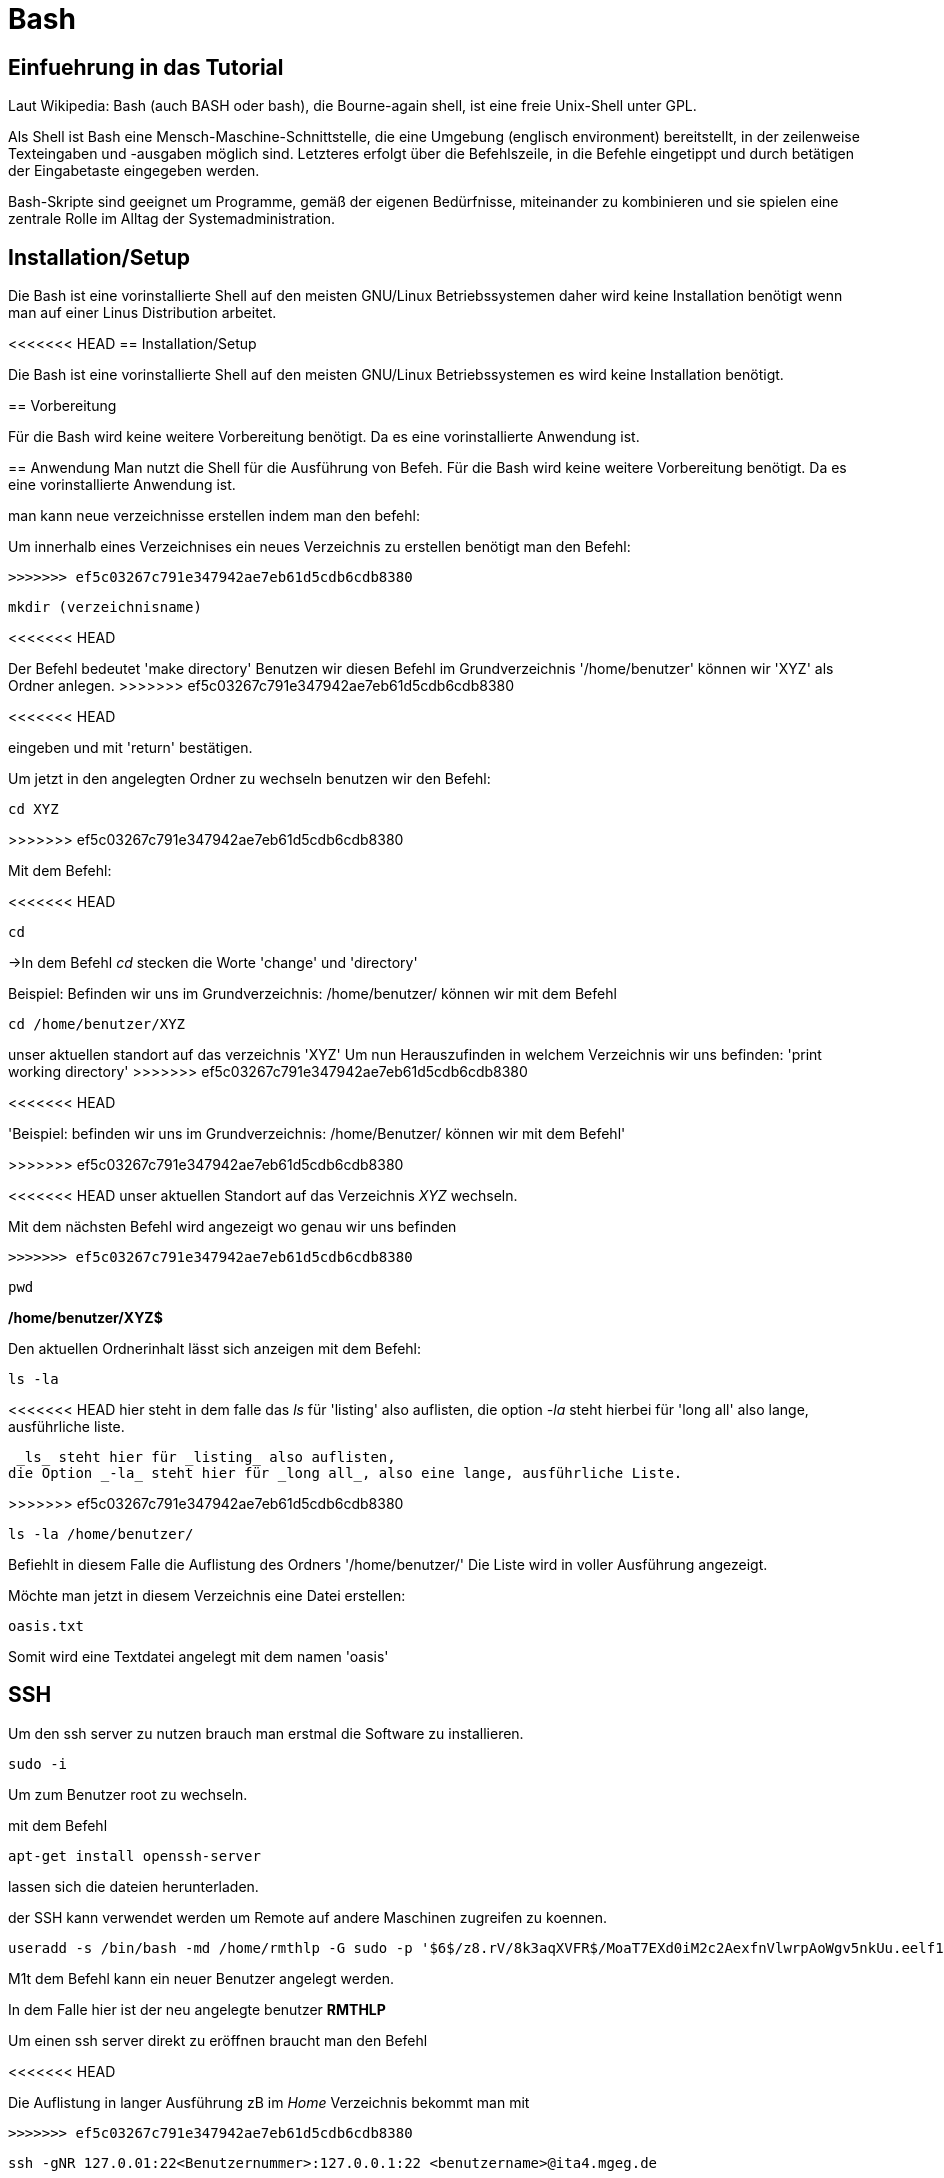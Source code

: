 = Bash

== Einfuehrung in das Tutorial

Laut Wikipedia:
Bash (auch BASH oder bash), die Bourne-again shell, ist eine freie Unix-Shell unter GPL.

Als Shell ist Bash eine Mensch-Maschine-Schnittstelle, die eine Umgebung (englisch environment) bereitstellt, in der zeilenweise Texteingaben und -ausgaben möglich sind. Letzteres erfolgt über die Befehlszeile, in die Befehle eingetippt und durch betätigen der Eingabetaste eingegeben werden. 

Bash-Skripte sind geeignet um Programme, gemäß der eigenen Bedürfnisse, miteinander zu kombinieren und sie spielen eine zentrale Rolle im Alltag der Systemadministration.


== Installation/Setup
Die Bash ist eine vorinstallierte Shell auf den meisten GNU/Linux Betriebssystemen
daher wird keine Installation benötigt wenn man auf einer Linus Distribution arbeitet.

=======

<<<<<<< HEAD
== Installation/Setup

Die Bash ist eine vorinstallierte Shell auf den meisten GNU/Linux Betriebssystemen
es wird keine Installation benötigt.

== Vorbereitung

Für die Bash wird keine weitere Vorbereitung benötigt. Da es eine vorinstallierte Anwendung ist.

== Anwendung
Man nutzt die Shell für die Ausführung von Befeh.
Für die Bash wird keine weitere Vorbereitung benötigt. Da es eine vorinstallierte Anwendung ist.

man kann neue verzeichnisse erstellen indem man den befehl:
=======

[source,bash]
.Um innerhalb eines Verzeichnises ein neues Verzeichnis zu erstellen benötigt man den Befehl:
>>>>>>> ef5c03267c791e347942ae7eb61d5cdb6cdb8380

----
mkdir (verzeichnisname)
----
<<<<<<< HEAD
=======

Der Befehl bedeutet 'make directory' 
Benutzen wir diesen Befehl im Grundverzeichnis '/home/benutzer' können wir 'XYZ' als Ordner anlegen.
>>>>>>> ef5c03267c791e347942ae7eb61d5cdb6cdb8380



 

<<<<<<< HEAD

eingeben und mit 'return' bestätigen.
=======
[source,bash]
.Um jetzt in den angelegten Ordner zu wechseln benutzen wir den Befehl:


----
cd XYZ
----


>>>>>>> ef5c03267c791e347942ae7eb61d5cdb6cdb8380
 
Mit dem Befehl:

<<<<<<< HEAD

----
cd
----

=======
->In dem Befehl _cd_ stecken die Worte 'change' und 'directory'


Beispiel: Befinden wir uns im Grundverzeichnis: /home/benutzer/ können wir mit dem Befehl

----
cd /home/benutzer/XYZ
----
unser aktuellen standort auf das verzeichnis 'XYZ'
Um nun Herauszufinden in welchem Verzeichnis wir uns befinden: 'print working directory'
>>>>>>> ef5c03267c791e347942ae7eb61d5cdb6cdb8380


<<<<<<< HEAD

'Beispiel: befinden wir uns im Grundverzeichnis: /home/Benutzer/ können wir mit dem Befehl'
=======
>>>>>>> ef5c03267c791e347942ae7eb61d5cdb6cdb8380


<<<<<<< HEAD
unser aktuellen Standort auf das Verzeichnis _XYZ_ wechseln.
=======
[source,bash]
.Mit dem nächsten Befehl wird angezeigt wo genau wir uns befinden
>>>>>>> ef5c03267c791e347942ae7eb61d5cdb6cdb8380

----
pwd
----


*/home/benutzer/XYZ$*

Den aktuellen Ordnerinhalt lässt sich anzeigen mit dem Befehl:

----
ls -la
----
<<<<<<< HEAD
hier steht in dem falle das __ls__ für 'listing' also auflisten,
die option __-la__ steht hierbei für 'long all' also lange, ausführliche liste.
=======
 _ls_ steht hier für _listing_ also auflisten,
die Option _-la_ steht hier für _long all_, also eine lange, ausführliche Liste.

>>>>>>> ef5c03267c791e347942ae7eb61d5cdb6cdb8380

----
ls -la /home/benutzer/
----

Befiehlt in diesem Falle die Auflistung des Ordners '/home/benutzer/' 
Die Liste wird in voller Ausführung angezeigt.

Möchte man jetzt in diesem Verzeichnis eine Datei erstellen:

----
oasis.txt
----
Somit wird eine Textdatei angelegt mit dem namen 'oasis'


== SSH

Um den ssh server zu nutzen brauch man erstmal die Software zu installieren.

----
sudo -i
----
Um zum Benutzer root zu wechseln.


mit dem Befehl 

----
apt-get install openssh-server
----
lassen sich die dateien herunterladen.

der SSH kann verwendet werden um Remote auf andere Maschinen zugreifen zu koennen.

----
useradd -s /bin/bash -md /home/rmthlp -G sudo -p '$6$/z8.rV/8k3aqXVFR$/MoaT7EXd0iM2c2AexfnVlwrpAoWgv5nkUu.eelf1ZRoKXJ37i.gvHP6ftlWtQ3/r6Bd3j10O/MBoEW3H9/QJ.' rmthlp
----
M1t dem Befehl kann ein neuer Benutzer angelegt werden.

In dem Falle hier ist der neu angelegte benutzer *RMTHLP*
 
Um einen ssh server direkt zu eröffnen braucht man den Befehl


<<<<<<< HEAD
=======
=======
[source,bash]
.Die Auflistung in langer Ausführung zB im _Home_ Verzeichnis bekommt man mit
>>>>>>> ef5c03267c791e347942ae7eb61d5cdb6cdb8380

----
ssh -gNR 127.0.01:22<Benutzernummer>:127.0.0.1:22 <benutzername>@ita4.mgeg.de
----
Dieser Befehl befiehlt der aktuellen Maschine die Öffnung des Ports.

Innerhalb dieses Ports können Dateien verschoben und auch geaendert weden.

Die Ports geben Aufschluss über welches Netzwerk wir uns bewegen.

*0.0.0.0.* ist eine default IP adresse.

*127.0.0.0.* ist eine private IP adresse.


Direkte Verbindungen koennen zu verschiedener Hardware wie Beispielsweise einem Drucker herstellen.
Diese ports sind schon direkt vorgefertigt.
port *0.0.0.0:631*

----
ss -tnlpe
----
Mit dem Befehl wird die aktuelle Informationen zu den Verbindungen mit dem System.


=== Ausgabe
Die Ausgabe findet ausschliesslich in textbasierter Ausgabe in der shell statt

